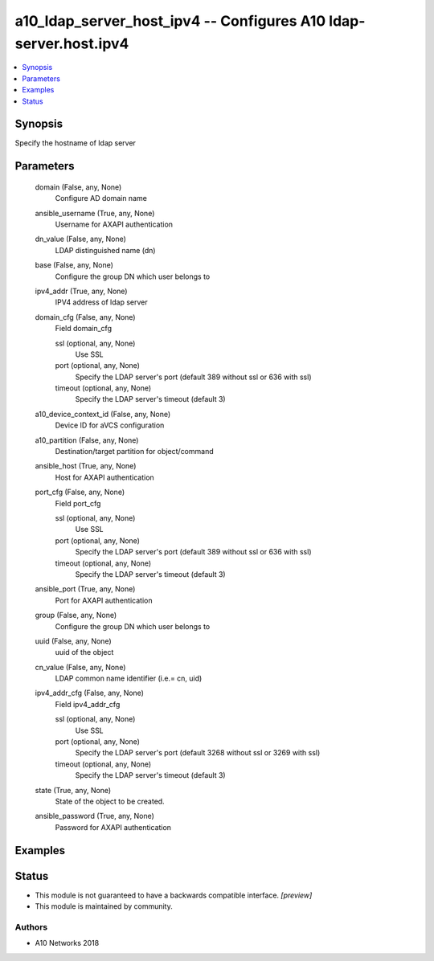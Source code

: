 .. _a10_ldap_server_host_ipv4_module:


a10_ldap_server_host_ipv4 -- Configures A10 ldap-server.host.ipv4
=================================================================

.. contents::
   :local:
   :depth: 1


Synopsis
--------

Specify the hostname of ldap server






Parameters
----------

  domain (False, any, None)
    Configure AD domain name


  ansible_username (True, any, None)
    Username for AXAPI authentication


  dn_value (False, any, None)
    LDAP distinguished name (dn)


  base (False, any, None)
    Configure the group DN which user belongs to


  ipv4_addr (True, any, None)
    IPV4 address of ldap server


  domain_cfg (False, any, None)
    Field domain_cfg


    ssl (optional, any, None)
      Use SSL


    port (optional, any, None)
      Specify the LDAP server's port (default 389 without ssl or 636 with ssl)


    timeout (optional, any, None)
      Specify the LDAP server's timeout (default 3)



  a10_device_context_id (False, any, None)
    Device ID for aVCS configuration


  a10_partition (False, any, None)
    Destination/target partition for object/command


  ansible_host (True, any, None)
    Host for AXAPI authentication


  port_cfg (False, any, None)
    Field port_cfg


    ssl (optional, any, None)
      Use SSL


    port (optional, any, None)
      Specify the LDAP server's port (default 389 without ssl or 636 with ssl)


    timeout (optional, any, None)
      Specify the LDAP server's timeout (default 3)



  ansible_port (True, any, None)
    Port for AXAPI authentication


  group (False, any, None)
    Configure the group DN which user belongs to


  uuid (False, any, None)
    uuid of the object


  cn_value (False, any, None)
    LDAP common name identifier (i.e.= cn, uid)


  ipv4_addr_cfg (False, any, None)
    Field ipv4_addr_cfg


    ssl (optional, any, None)
      Use SSL


    port (optional, any, None)
      Specify the LDAP server's port (default 3268 without ssl or 3269 with ssl)


    timeout (optional, any, None)
      Specify the LDAP server's timeout (default 3)



  state (True, any, None)
    State of the object to be created.


  ansible_password (True, any, None)
    Password for AXAPI authentication









Examples
--------

.. code-block:: yaml+jinja

    





Status
------




- This module is not guaranteed to have a backwards compatible interface. *[preview]*


- This module is maintained by community.



Authors
~~~~~~~

- A10 Networks 2018

